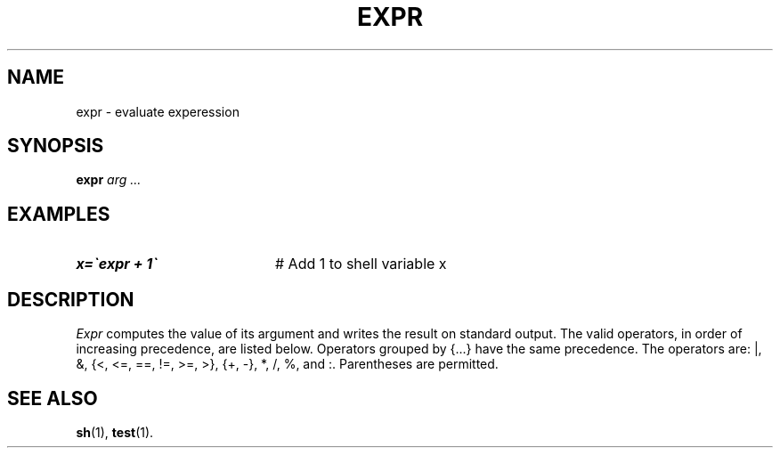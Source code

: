 .TH EXPR 1
.SH NAME
expr \- evaluate experession
.SH SYNOPSIS
\fBexpr \fIarg ...\fR
.br
.de FL
.TP
\\fB\\$1\\fR
\\$2
..
.de EX
.TP 20
\\fB\\$1\\fR
# \\$2
..
.SH EXAMPLES
.EX "x=\`expr \$x + 1\`" "Add 1 to shell variable x"
.SH DESCRIPTION
.PP
\fIExpr\fR computes the value of its argument and writes the result on
standard output.  The valid operators, in order of increasing precedence,
are listed below.  Operators grouped by {...} have the same precedence.
The operators are: |, &, {<, <=, ==, !=, >=, >}, {+, \-}, *, /, %, and :.
Parentheses are permitted.
.SH "SEE ALSO"
.BR sh (1),
.BR test (1).

